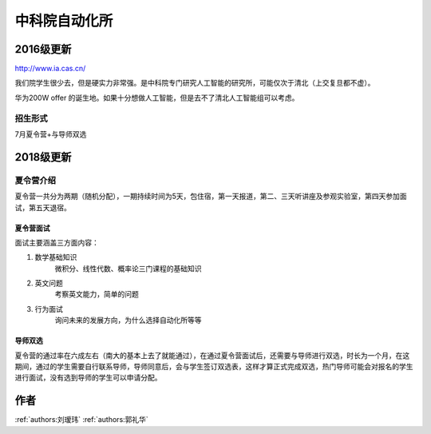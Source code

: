 中科院自动化所
=====================================

2016级更新
--------------------------------------

http://www.ia.cas.cn/

我们院学生很少去，但是硬实力非常强。是中科院专门研究人工智能的研究所，可能仅次于清北（上交复旦都不虚）。

华为200W offer 的诞生地。如果十分想做人工智能，但是去不了清北人工智能组可以考虑。 

招生形式
^^^^^^^^^^^^^^^^^^^^^^^^^^^^^^^^^^^^^^

7月夏令营+与导师双选

2018级更新
--------------------------------------

夏令营介绍
^^^^^^^^^^^^^^^^^^^^^^^^^^^^^^^^^^^^^^

夏令营一共分为两期（随机分配），一期持续时间为5天，包住宿，第一天报道，第二、三天听讲座及参观实验室，第四天参加面试，第五天退宿。


夏令营面试
>>>>>>>>>>>>>>>>>>>>>>>>>>>>>>>>>>>>>>

面试主要涵盖三方面内容：

1. 数学基础知识
    微积分、线性代数、概率论三门课程的基础知识
#. 英文问题
    考察英文能力，简单的问题
#. 行为面试
    询问未来的发展方向，为什么选择自动化所等等

导师双选
>>>>>>>>>>>>>>>>>>>>>>>>>>>>>>>>>>>>>>

夏令营的通过率在六成左右（南大的基本上去了就能通过），在通过夏令营面试后，还需要与导师进行双选，时长为一个月，在这期间，通过的学生需要自行联系导师，导师同意后，会与学生签订双选表，这样才算正式完成双选，热门导师可能会对报名的学生进行面试，没有选到导师的学生可以申请分配。

作者
--------------------------------------
:ref:`authors:刘瑷玮` :ref:`authors:郭礼华`
